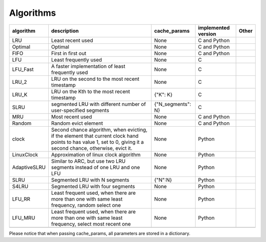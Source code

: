 .. _algorithms:

Algorithms
==========
.. _cache_replacement_algorithms:

+--------------+-----------------------------------------------------------------------------------------------------------------------------------------------------------------------------------+--------------------+---------------------+-------+
| algorithm    | description                                                                                                                                                                       | cache_params       | implemented version | Other |
+==============+===================================================================================================================================================================================+====================+=====================+=======+
| LRU          | Least recent used                                                                                                                                                                 | None               | C and Python        |       |
+--------------+-----------------------------------------------------------------------------------------------------------------------------------------------------------------------------------+--------------------+---------------------+-------+
| Optimal      | Optimal                                                                                                                                                                           | None               | C and Python        |       |
+--------------+-----------------------------------------------------------------------------------------------------------------------------------------------------------------------------------+--------------------+---------------------+-------+
| FIFO         | First in first out                                                                                                                                                                | None               | C and Python        |       |
+--------------+-----------------------------------------------------------------------------------------------------------------------------------------------------------------------------------+--------------------+---------------------+-------+
| LFU          | Least frequently used                                                                                                                                                             | None               | C                   |       |
+--------------+-----------------------------------------------------------------------------------------------------------------------------------------------------------------------------------+--------------------+---------------------+-------+
| LFU_Fast     | A faster implementation of least frequently used                                                                                                                                  | None               | C                   |       |
+--------------+-----------------------------------------------------------------------------------------------------------------------------------------------------------------------------------+--------------------+---------------------+-------+
| LRU_2        | LRU on the second to the most recent timestamp                                                                                                                                    | None               | C                   |       |
+--------------+-----------------------------------------------------------------------------------------------------------------------------------------------------------------------------------+--------------------+---------------------+-------+
| LRU_K        | LRU on the Kth to the most recent timestamp                                                                                                                                       | {"K": K}           | C                   |       |
+--------------+-----------------------------------------------------------------------------------------------------------------------------------------------------------------------------------+--------------------+---------------------+-------+
| SLRU         | segmented LRU with different number of user-specified segments                                                                                                                    |{"N_segments": N}   | C                   |       |
+--------------+-----------------------------------------------------------------------------------------------------------------------------------------------------------------------------------+--------------------+---------------------+-------+
| MRU          | Most recent used                                                                                                                                                                  | None               | C and Python        |       |
+--------------+-----------------------------------------------------------------------------------------------------------------------------------------------------------------------------------+--------------------+---------------------+-------+
| Random       | Random evict element                                                                                                                                                              | None               | C and Python        |       |
+--------------+-----------------------------------------------------------------------------------------------------------------------------------------------------------------------------------+--------------------+---------------------+-------+
| clock        | Second chance algorithm, when evicting, if the element that current clock hand points to has value 1, set to 0, giving it a second chance, otherwise, evict it.                   | None               | Python              |       |
+--------------+-----------------------------------------------------------------------------------------------------------------------------------------------------------------------------------+--------------------+---------------------+-------+
| LinuxClock   | Approximation of linux clock algorithm                                                                                                                                            | None               | Python              |       |
+--------------+-----------------------------------------------------------------------------------------------------------------------------------------------------------------------------------+--------------------+---------------------+-------+
| AdaptiveSLRU | Similar to ARC, but use two LRU segments instead of one LRU and one LFU                                                                                                           | None               | Python              |       |
+--------------+-----------------------------------------------------------------------------------------------------------------------------------------------------------------------------------+--------------------+---------------------+-------+
| SLRU         | Segmented LRU with N segments                                                                                                                                                     | {"N":N}            | Python              |       |
+--------------+-----------------------------------------------------------------------------------------------------------------------------------------------------------------------------------+--------------------+---------------------+-------+
| S4LRU        | Segmented LRU with four segments                                                                                                                                                  | None               | Python              |       |
+--------------+-----------------------------------------------------------------------------------------------------------------------------------------------------------------------------------+--------------------+---------------------+-------+
| LFU_RR       | Least frequent used, when there are more than one with same least frequency, random select one                                                                                    | None               | Python              |       |
+--------------+-----------------------------------------------------------------------------------------------------------------------------------------------------------------------------------+--------------------+---------------------+-------+
| LFU_MRU      | Least frequent used, when there are more than one with same least frequency, select most recent one                                                                               | None               | Python              |       |
+--------------+-----------------------------------------------------------------------------------------------------------------------------------------------------------------------------------+--------------------+---------------------+-------+
|              |                                                                                                                                                                                   |                    |                     |       |
+--------------+-----------------------------------------------------------------------------------------------------------------------------------------------------------------------------------+--------------------+---------------------+-------+



Please notice that when passing cache_params, all parameters are stored in a dictionary.
